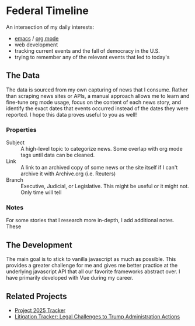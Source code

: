 * Federal Timeline
An intersection of my daily interests:
  - [[https://www.gnu.org/software/emacs/][emacs]] / [[https://orgmode.org/][org mode]]
  - web development
  - tracking current events and the fall of democracy in the U.S.
  - trying to remember any of the relevant events that led to today's

** The Data
The data is sourced from my own capturing of news that I consume. Rather than scraping news sites or APIs, a manual approach allows me to learn and fine-tune org mode usage, focus on the content of each news story, and identify the exact dates that events occurred instead of the dates they were reported. I hope this data proves useful to you as well!

*** Properties
  - Subject :: A high-level topic to categorize news. Some overlap with org mode tags until data can be cleaned.
  - Link :: A link to an archived copy of some news or the site itself if I can't archive it with Archive.org (i.e. Reuters)
  - Branch :: Executive, Judicial, or Legislative. This might be useful or it might not. Only  time will tell

*** Notes
For some stories that I research more in-depth, I add additional notes. These 

** The Development
The main goal is to stick to vanilla javascript as much as possible. This provides a greater challenge for me and gives me better practice at the underlying javascript API that all our favorite frameworks abstract over. I have primarily developed with Vue during my career.

** Related Projects
  - [[https://www.project2025.observer][Project 2025 Tracker]]
  - [[https://www.justsecurity.org/107087/tracker-litigation-legal-challenges-trump-administration/][Litigation Tracker: Legal Challenges to Trump Administration Actions]]
